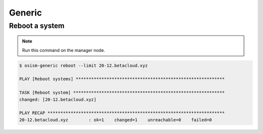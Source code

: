 =======
Generic
=======

Reboot a system
===============

.. note:: Run this command on the manager node.

.. code-block:: console

   $ osism-generic reboot --limit 20-12.betacloud.xyz

   PLAY [Reboot systems] **********************************************************

   TASK [Reboot system] ***********************************************************
   changed: [20-12.betacloud.xyz]

   PLAY RECAP *********************************************************************
   20-12.betacloud.xyz        : ok=1    changed=1    unreachable=0    failed=0
